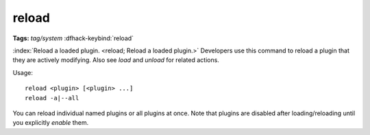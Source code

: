 reload
======
**Tags:** `tag/system`
:dfhack-keybind:`reload`

:index:`Reload a loaded plugin. <reload; Reload a loaded plugin.>` Developers
use this command to reload a plugin that they are actively modifying. Also see
`load` and `unload` for related actions.

Usage::

    reload <plugin> [<plugin> ...]
    reload -a|--all

You can reload individual named plugins or all plugins at once. Note that
plugins are disabled after loading/reloading until you explicitly `enable`
them.
